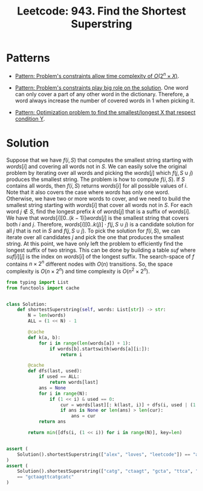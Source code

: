 :PROPERTIES:
:ID:       111BF0DE-ED4B-445B-ABBE-D5022DA96CC5
:ROAM_REFS: https://leetcode.com/problems/find-the-shortest-superstring/
:END:
#+TITLE: Leetcode: 943. Find the Shortest Superstring
#+ROAM_REFS: https://leetcode.com/problems/find-the-shortest-superstring/
#+LEETCODE_LEVEL: Hard
#+ANKI_DECK: Problem Solving
#+ANKI_CARD_ID: 1661446214876

* Patterns

- [[id:D01DE8B5-6747-477C-9EC1-E8A658F83851][Pattern: Problem's constraints allow time complexity of $O(2^n \times X)$]].

- [[id:8CCAE757-A015-4494-A17E-C6BBFC38F658][Pattern: Problem's constraints play big role on the solution]].  One word can only cover a part of any other word in the dictionary.  Therefore, a word always increase the number of covered words in 1 when picking it.

- [[id:E02BB151-F02E-4F91-8F89-03077F4B2C97][Pattern: Optimization problem to find the smallest/longest X that respect condition Y]].

* Solution

Suppose that we have $f(i, S)$ that computes the smallest string starting with $words[i]$ and covering all words not in $S$.  We can easily solve the original problem by iterating over all words and picking the $words[j]$ which $f(j, S \cup {j})$ produces the smallest string.  The problem is how to compute $f(i, S)$.  If $S$ contains all words, then $f(i, S)$ returns $words[i]$ for all possible values of $i$.  Note that it also covers the case where $words$ has only one word.  Otherwise, we have two or more words to cover, and we need to build the smallest string starting with $words[i]$ that cover all words not in $S$.  For each word $j \notin S$, find the longest prefix $k$ of $words[j]$ that is a suffix of $words[i]$.  We have that $words[i][0..(k-1)]words[j]$ is the smallest string that covers both $i$ and $j$.  Therefore, $words[i][0..k(j)] \cdot f(j, S \cup {j})$ is a candidate solution for all $j$ that is not in $S$ and $f(j, S \cup {j})$.  To pick the solution for $f(i, S)$, we can iterate over all candidates $j$ and pick the one that produces the smallest string.  At this point, we have only left the problem to efficiently find the longest suffix of two strings.  This can be done by building a table $suf$ where $suf[i][j]$ is the index on $words[i]$ of the longest suffix.  The search-space of $f$ contains $n \times 2 ^ n$ different nodes with $O(n)$ transitions.  So, the space complexity is $O(n \times 2^n)$ and time complexity is $O(n^2 \times 2 ^ n)$.

#+begin_src python
  from typing import List
  from functools import cache


  class Solution:
      def shortestSuperstring(self, words: List[str]) -> str:
          N = len(words)
          ALL = (1 << N) - 1

          @cache
          def k(a, b):
              for i in range(len(words[a]) + 1):
                  if words[b].startswith(words[a][i:]):
                      return i

          @cache
          def dfs(last, used):
              if used == ALL:
                  return words[last]
              ans = None
              for i in range(N):
                  if (1 << i) & used == 0:
                      cur = words[last][: k(last, i)] + dfs(i, used | (1 << i))
                      if ans is None or len(ans) > len(cur):
                          ans = cur
              return ans

          return min([dfs(i, (1 << i)) for i in range(N)], key=len)


  assert (
      Solution().shortestSuperstring(["alex", "loves", "leetcode"]) == "alexlovesleetcode"
  )
  assert (
      Solution().shortestSuperstring(["catg", "ctaagt", "gcta", "ttca", "atgcatc"])
      == "gctaagttcatgcatc"
  )
#+end_src
